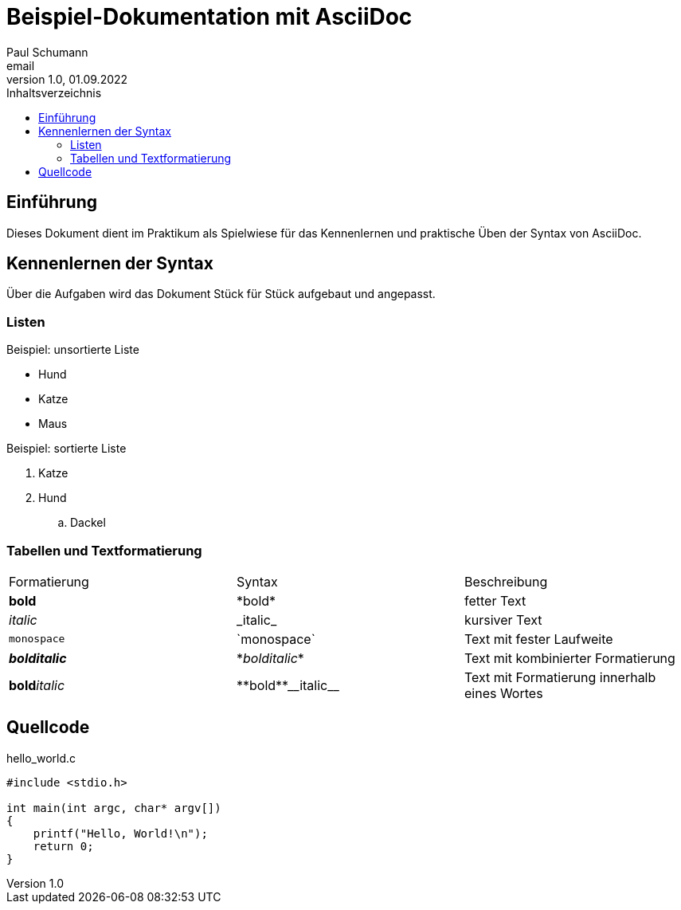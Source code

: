 = Beispiel-Dokumentation mit AsciiDoc 
Paul Schumann <email> 
1.0, 01.09.2022
:toc: 
:toc-title: Inhaltsverzeichnis
:source-highlighter: rouge

// Platzhalter für weitere Dokumenten-Attribute 

== Einführung
Dieses Dokument dient im Praktikum als Spielwiese für das Kennenlernen und praktische Üben der Syntax von AsciiDoc.

== Kennenlernen der Syntax

Über die Aufgaben wird das Dokument Stück für Stück aufgebaut und angepasst.

=== Listen

.Beispiel: unsortierte Liste 
- Hund
- Katze 
- Maus

.Beispiel: sortierte Liste
. Katze 
. Hund
.. Dackel

=== Tabellen und Textformatierung

[width="100%"]
|=======
|Formatierung |Syntax |Beschreibung
|*bold* | \*bold* |fetter Text 
|_italic_ |\_italic_ |kursiver Text
|`monospace` |\`monospace`|Text mit fester Laufweite
|*_bolditalic_* |\*_bolditalic_*|Text mit kombinierter Formatierung
| **bold**__italic__ | pass:[**bold**__italic__]|Text mit Formatierung innerhalb eines Wortes
|=======

== Quellcode
.hello_world.c
[source, c]
----
#include <stdio.h>

int main(int argc, char* argv[])
{
    printf("Hello, World!\n");
    return 0;
}
----

 	 	


	


	




	


	




	


	




	


	




	


	

